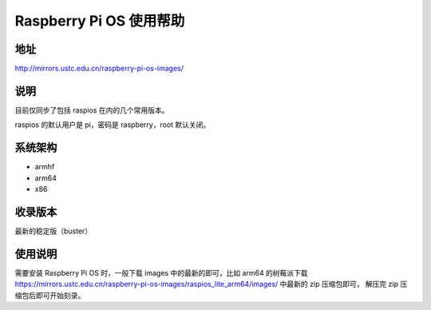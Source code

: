 =========================
Raspberry Pi OS 使用帮助
=========================

地址
====

http://mirrors.ustc.edu.cn/raspberry-pi-os-images/

说明
====

目前仅同步了包括 raspios 在内的几个常用版本。

raspios 的默认用户是 pi，密码是 raspberry，root 默认关闭。

系统架构
========

* armhf
* arm64
* x86

收录版本
========

最新的稳定版（buster）

使用说明
========

需要安装 Raspberry Pi OS 时，一般下载 images 中的最新的即可，比如 arm64 的树莓派下载
https://mirrors.ustc.edu.cn/raspberry-pi-os-images/raspios_lite_arm64/images/ 中最新的 zip 压缩包即可，
解压完 zip 压缩包后即可开始刻录。